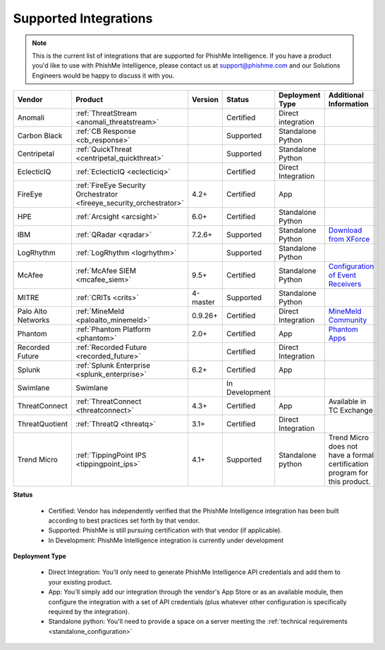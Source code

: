 .. _integrations:

======================
Supported Integrations
======================

.. note:: This is the current list of integrations that are supported for PhishMe Intelligence. If you have a product
          you'd like to use with PhishMe Intelligence, please contact us at support@phishme.com and our Solutions
          Engineers would be happy to discuss it with you.


.. list-table::
    :widths:  10, 30, 5, 10, 20, 25
    :header-rows: 1

    * - Vendor
      - Product
      - Version
      - Status
      - Deployment Type
      - Additional Information
    * - Anomali
      - :ref:`ThreatStream <anomali_threatstream>`
      -
      - Certified
      - Direct integration
      -
    * - Carbon Black
      - :ref:`CB Response <cb_response>`
      -
      - Supported
      - Standalone Python
      -
    * - Centripetal
      - :ref:`QuickThreat <centripetal_quickthreat>`
      -
      - Supported
      - Standalone Python
      -
    * - EclecticIQ
      - :ref:`EclecticIQ <eclecticiq>`
      -
      - Certified
      - Direct Integration
      -
    * - FireEye
      - :ref:`FireEye Security Orchestrator <fireeye_security_orchestrator>`
      - 4.2+
      - Certified
      - App
      -
    * - HPE
      - :ref:`Arcsight <arcsight>`
      - 6.0+
      - Certified
      - Standalone Python
      -
    * - IBM
      - :ref:`QRadar <qradar>`
      - 7.2.6+
      - Supported
      - Standalone Python
      - `Download from XForce <https://exchange.xforce.ibmcloud.com/hub/extension/4a57fd0a91c70d9be6a2705f40462477>`_
    * - LogRhythm
      - :ref:`LogRhythm <logrhythm>`
      -
      - Supported
      - Standalone Python
      -
    * - McAfee
      - :ref:`McAfee SIEM <mcafee_siem>`
      - 9.5+
      - Certified
      - Standalone Python
      - `Configuration of Event Receivers <https://kc.mcafee.com/resources/sites/MCAFEE/content/live/PRODUCT_DOCUMENTATION/26000/PD26993/en_US/esm_data_source_rg_rev_b_en-us.pdf>`_
    * - MITRE
      - :ref:`CRITs <crits>`
      - 4-master
      - Supported
      - Standalone Python
      -
    * - Palo Alto Networks
      - :ref:`MineMeld <paloalto_minemeld>`
      - 0.9.26+
      - Certified
      - Direct Integration
      - `MineMeld Community <https://live.paloaltonetworks.com/t5/MineMeld/ct-p/MineMeld>`_
    * - Phantom
      - :ref:`Phantom Platform <phantom>`
      - 2.0+
      - Certified
      - App
      - `Phantom Apps <https://www.phantom.us/apps/>`_
    * - Recorded Future
      - :ref:`Recorded Future <recorded_future>`
      -
      - Certified
      - Direct Integration
      -
    * - Splunk
      - :ref:`Splunk Enterprise <splunk_enterprise>`
      - 6.2+
      - Certified
      - App
      -
    * - Swimlane
      - Swimlane
      -
      - In Development
      -
      -
    * - ThreatConnect
      - :ref:`ThreatConnect <threatconnect>`
      - 4.3+
      - Certified
      - App
      - Available in TC Exchange
    * - ThreatQuotient
      - :ref:`ThreatQ <threatq>`
      - 3.1+
      - Certified
      - Direct Integration
      -
    * - Trend Micro
      - :ref:`TippingPoint IPS <tippingpoint_ips>`
      - 4.1+
      - Supported
      - Standalone python
      - Trend Micro does not have a formal certification program for this product.


**Status**

    * Certified: Vendor has independently verified that the PhishMe Intelligence integration has been built according
      to best practices set forth by that vendor.
    * Supported: PhishMe is still pursuing certification with that vendor (if applicable).
    * In Development: PhishMe Intelligence integration is currently under development

**Deployment Type**

    * Direct Integration: You'll only need to generate PhishMe Intelligence API credentials and add them to your
      existing product.
    * App: You'll simply add our integration through the vendor's App Store or as an available module, then configure
      the integration with a set of API credentials (plus whatever other configuration is specifically required by the
      integration).
    * Standalone python: You'll need to provide a space on a server meeting the
      :ref:`technical requirements <standalone_configuration>`




